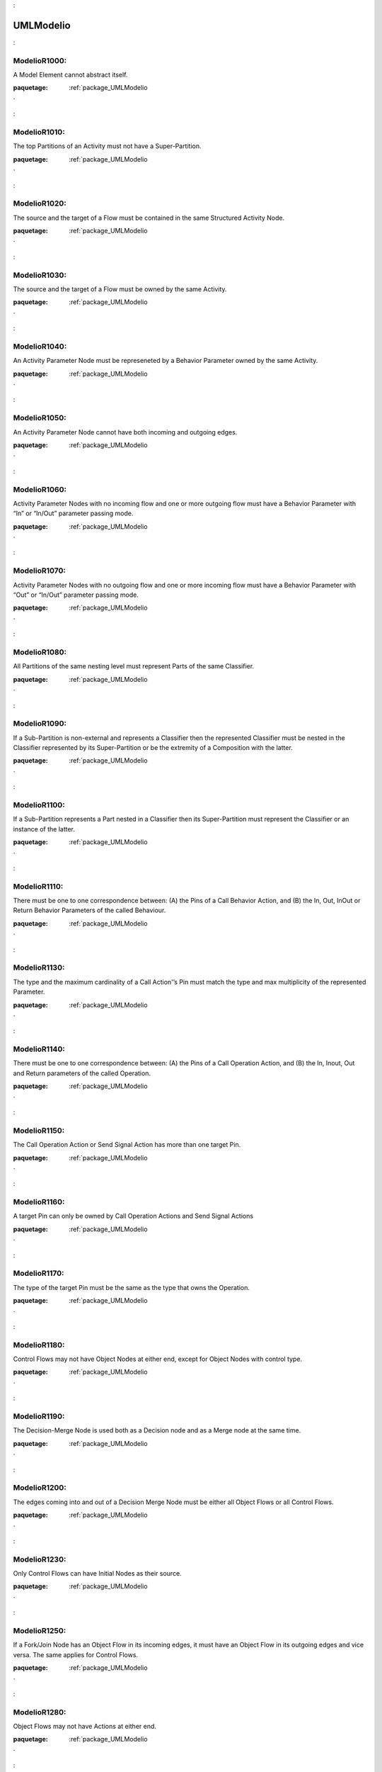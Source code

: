 

.. _package_UMLModelio:

UMLModelio
================================================================================

.. _rule_ModelioR1000::

ModelioR1000:
--------------------------------------------------------------------------------

A Model Element cannot abstract itself.

:paquetage: :ref:`package_UMLModelio`  

.. _rule_ModelioR1010::

ModelioR1010:
--------------------------------------------------------------------------------

The top Partitions of an Activity must not have a Super-Partition.

:paquetage: :ref:`package_UMLModelio`  

.. _rule_ModelioR1020::

ModelioR1020:
--------------------------------------------------------------------------------

The source and the target of a Flow must be contained in the same Structured Activity Node.

:paquetage: :ref:`package_UMLModelio`  

.. _rule_ModelioR1030::

ModelioR1030:
--------------------------------------------------------------------------------

The source and the target of a Flow must be owned by the same Activity.

:paquetage: :ref:`package_UMLModelio`  

.. _rule_ModelioR1040::

ModelioR1040:
--------------------------------------------------------------------------------

An Activity Parameter Node must be represeneted by a Behavior Parameter owned by the same Activity.

:paquetage: :ref:`package_UMLModelio`  

.. _rule_ModelioR1050::

ModelioR1050:
--------------------------------------------------------------------------------

An Activity Parameter Node cannot have both incoming and outgoing edges.

:paquetage: :ref:`package_UMLModelio`  

.. _rule_ModelioR1060::

ModelioR1060:
--------------------------------------------------------------------------------

Activity Parameter Nodes with no incoming flow and one or more outgoing flow must have a Behavior Parameter with “In” or “In/Out” parameter passing mode.

:paquetage: :ref:`package_UMLModelio`  

.. _rule_ModelioR1070::

ModelioR1070:
--------------------------------------------------------------------------------

Activity Parameter Nodes with no outgoing flow and one or more incoming flow must have a Behavior Parameter with “Out” or “In/Out” parameter passing mode.

:paquetage: :ref:`package_UMLModelio`  

.. _rule_ModelioR1080::

ModelioR1080:
--------------------------------------------------------------------------------

All Partitions of the same nesting level must represent Parts of the same Classifier.

:paquetage: :ref:`package_UMLModelio`  

.. _rule_ModelioR1090::

ModelioR1090:
--------------------------------------------------------------------------------

If a Sub-Partition is non-external and represents a Classifier then the represented Classifier must be nested in the Classifier represented by its Super-Partition or be the extremity of a Composition with the latter.

:paquetage: :ref:`package_UMLModelio`  

.. _rule_ModelioR1100::

ModelioR1100:
--------------------------------------------------------------------------------

If a Sub-Partition represents a Part nested in a Classifier then its Super-Partition must represent the Classifier or an instance of the latter.

:paquetage: :ref:`package_UMLModelio`  

.. _rule_ModelioR1110::

ModelioR1110:
--------------------------------------------------------------------------------

There must be one to one correspondence between: (A) the Pins of a Call Behavior Action, and (B) the In, Out, InOut or Return Behavior Parameters of the called Behaviour.

:paquetage: :ref:`package_UMLModelio`  

.. _rule_ModelioR1130::

ModelioR1130:
--------------------------------------------------------------------------------

The type and the maximum cardinality of a Call Action'’s Pin must match the type and max multiplicity of the represented Parameter.

:paquetage: :ref:`package_UMLModelio`  

.. _rule_ModelioR1140::

ModelioR1140:
--------------------------------------------------------------------------------

There must be one to one correspondence between: (A) the Pins of a Call Operation Action, and (B) the In, Inout, Out and Return parameters of the called Operation.

:paquetage: :ref:`package_UMLModelio`  

.. _rule_ModelioR1150::

ModelioR1150:
--------------------------------------------------------------------------------

The Call Operation Action or Send Signal Action has more than one target Pin.

:paquetage: :ref:`package_UMLModelio`  

.. _rule_ModelioR1160::

ModelioR1160:
--------------------------------------------------------------------------------

A target Pin can only be owned by Call Operation Actions and Send Signal Actions

:paquetage: :ref:`package_UMLModelio`  

.. _rule_ModelioR1170::

ModelioR1170:
--------------------------------------------------------------------------------

The type of the target Pin must be the same as the type that owns the Operation.

:paquetage: :ref:`package_UMLModelio`  

.. _rule_ModelioR1180::

ModelioR1180:
--------------------------------------------------------------------------------

Control Flows may not have Object Nodes at either end, except for Object Nodes with control type.

:paquetage: :ref:`package_UMLModelio`  

.. _rule_ModelioR1190::

ModelioR1190:
--------------------------------------------------------------------------------

The Decision-Merge Node is used both as a Decision node and as a Merge node at the same time.

:paquetage: :ref:`package_UMLModelio`  

.. _rule_ModelioR1200::

ModelioR1200:
--------------------------------------------------------------------------------

The edges coming into and out of a Decision Merge Node must be either all Object Flows or all Control Flows.

:paquetage: :ref:`package_UMLModelio`  

.. _rule_ModelioR1230::

ModelioR1230:
--------------------------------------------------------------------------------

Only Control Flows can have Initial Nodes as their source.

:paquetage: :ref:`package_UMLModelio`  

.. _rule_ModelioR1250::

ModelioR1250:
--------------------------------------------------------------------------------

If a Fork/Join Node has an Object Flow in its incoming edges, it must have an Object Flow in its outgoing edges and vice versa. The same applies for Control Flows.

:paquetage: :ref:`package_UMLModelio`  

.. _rule_ModelioR1280::

ModelioR1280:
--------------------------------------------------------------------------------

Object Flows may not have Actions at either end.

:paquetage: :ref:`package_UMLModelio`  

.. _rule_ModelioR1290::

ModelioR1290:
--------------------------------------------------------------------------------

Object Nodes connected by an Object Flow, with optionally intervening control nodes, must have compatible types. In particular, the downstream Object Node type must be the same or a super type of the upstream Object Node type.

:paquetage: :ref:`package_UMLModelio`  

.. _rule_ModelioR1300::

ModelioR1300:
--------------------------------------------------------------------------------

Object Nodes connected by an Object Flow, with optionally intervening control nodes, must have the same upper bounds.

:paquetage: :ref:`package_UMLModelio`  

.. _rule_ModelioR1310::

ModelioR1310:
--------------------------------------------------------------------------------

An edge with constant weight may not target an Object Node, or lead to an Object Node downstream with no intervening actions and with an upper bound less than the weight.

:paquetage: :ref:`package_UMLModelio`  

.. _rule_ModelioR1320::

ModelioR1320:
--------------------------------------------------------------------------------

An Object Flow must not be simultaneusly multi-cast and multi-receive.

:paquetage: :ref:`package_UMLModelio`  

.. _rule_ModelioR1350::

ModelioR1350:
--------------------------------------------------------------------------------

If an Object Node has a ‘'Selection behavior’‘, then the ’‘Ordering’‘ of the Object Node is ordered and vice versa.

:paquetage: :ref:`package_UMLModelio`  

.. _rule_ModelioR1360::

ModelioR1360:
--------------------------------------------------------------------------------

Input Pins may have outgoing edges only when both the following conditions are met: (1) they are on Actions that are Structured Nodes, and (2) these edges must target a Node contained by the Structured Node.

:paquetage: :ref:`package_UMLModelio`  

.. _rule_ModelioR1370::

ModelioR1370:
--------------------------------------------------------------------------------

Output Pins may have incoming edges only when both the following conditions are met: (1) they are on Actions that are Structured Nodes, and (2) these edges must come from a node contained by the Structured Node.

:paquetage: :ref:`package_UMLModelio`  

.. _rule_ModelioR1380::

ModelioR1380:
--------------------------------------------------------------------------------

There must be one to one correspondence between: (A) the Pins of a Send Signal Action, and (B) the attributes of the sent Signal.

:paquetage: :ref:`package_UMLModelio`  

.. _rule_ModelioR1390::

ModelioR1390:
--------------------------------------------------------------------------------

The max cardinality of an argument Pin must be the same as for the represented Attribute.

:paquetage: :ref:`package_UMLModelio`  

.. _rule_ModelioR1400::

ModelioR1400:
--------------------------------------------------------------------------------

An Activity Parameter Node can only belong to an Activity.

:paquetage: :ref:`package_UMLModelio`  

.. _rule_ModelioR1410::

ModelioR1410:
--------------------------------------------------------------------------------

Only one Association End of an Association can be aggregate or composite.

:paquetage: :ref:`package_UMLModelio`  

.. _rule_ModelioR1420::

ModelioR1420:
--------------------------------------------------------------------------------

Actors and UseCases can only have binary Associations.

:paquetage: :ref:`package_UMLModelio`  

.. _rule_ModelioR1430::

ModelioR1430:
--------------------------------------------------------------------------------

Multiplicities of an AssociationEnd must be consistent: MultiplicityMin cannot be ‘*’ and MultiplicityMin must be inferior to MultiplicityMax.

:paquetage: :ref:`package_UMLModelio`  

.. _rule_ModelioR1440::

ModelioR1440:
--------------------------------------------------------------------------------

AssociationEnds cannot be composite on n-ary Associations.

:paquetage: :ref:`package_UMLModelio`  

.. _rule_ModelioR1450::

ModelioR1450:
--------------------------------------------------------------------------------

If an association is a composition, then the opposite maximum multiplicity must be 1.

:paquetage: :ref:`package_UMLModelio`  

.. _rule_ModelioR1460::

ModelioR1460:
--------------------------------------------------------------------------------

A public association oriented from a public Classifier cannot be linked to a private or protected Classifier.

:paquetage: :ref:`package_UMLModelio`  

.. _rule_ModelioR1470::

ModelioR1470:
--------------------------------------------------------------------------------

The name of an AssociationEnd’s qualifiers must be unique.

:paquetage: :ref:`package_UMLModelio`  

.. _rule_ModelioR1480::

ModelioR1480:
--------------------------------------------------------------------------------

An Attribute must be typed by a primitive type.

:paquetage: :ref:`package_UMLModelio`  

.. _rule_ModelioR1490::

ModelioR1490:
--------------------------------------------------------------------------------

In an instance, the type of an instantiated attribute must be in the instantiated class or in its parent classes.

:paquetage: :ref:`package_UMLModelio`  

.. _rule_ModelioR1500::

ModelioR1500:
--------------------------------------------------------------------------------

In an instance, the name of an instantiated attribute must be the same as the corresponding attribute.

:paquetage: :ref:`package_UMLModelio`  

.. _rule_ModelioR1520::

ModelioR1520:
--------------------------------------------------------------------------------

The name of a BindableInstance must be unique in it Classifier.

:paquetage: :ref:`package_UMLModelio`  

.. _rule_ModelioR1530::

ModelioR1530:
--------------------------------------------------------------------------------

An association or a port should have a name.

:paquetage: :ref:`package_UMLModelio`  

.. _rule_ModelioR1540::

ModelioR1540:
--------------------------------------------------------------------------------

A BindableInstance’s RepresentedFeature must not refer itself, directly or indirectly.

:paquetage: :ref:`package_UMLModelio`  

.. _rule_ModelioR1550::

ModelioR1550:
--------------------------------------------------------------------------------

If a BinbdableInstance has a type and has a represented feature, the type of the instance must be compatible with the type of this feature.

:paquetage: :ref:`package_UMLModelio`  

.. _rule_ModelioR1560::

ModelioR1560:
--------------------------------------------------------------------------------

Sub classes of an active class must be active.

:paquetage: :ref:`package_UMLModelio`  

.. _rule_ModelioR1570::

ModelioR1570:
--------------------------------------------------------------------------------

A class cannot represent more than one ClassAssociation.

:paquetage: :ref:`package_UMLModelio`  

.. _rule_ModelioR1580::

ModelioR1580:
--------------------------------------------------------------------------------

Attributes, Associations and Operations cannot simultaneously be abstract and class.

:paquetage: :ref:`package_UMLModelio`  

.. _rule_ModelioR1590::

ModelioR1590:
--------------------------------------------------------------------------------

Primitive GeneralClass cannot have associations.

:paquetage: :ref:`package_UMLModelio`  

.. _rule_ModelioR1600::

ModelioR1600:
--------------------------------------------------------------------------------

A primitive class cannot have collaborations.

:paquetage: :ref:`package_UMLModelio`  

.. _rule_ModelioR1610::

ModelioR1610:
--------------------------------------------------------------------------------

A primitive class cannot have state machines.

:paquetage: :ref:`package_UMLModelio`  

.. _rule_ModelioR1620::

ModelioR1620:
--------------------------------------------------------------------------------

A non-abstract Classifier cannot have abstract methods.

:paquetage: :ref:`package_UMLModelio`  

.. _rule_ModelioR1640::

ModelioR1640:
--------------------------------------------------------------------------------

A maximum of one ElementImport must exist between a NameSpace and another NameSpace or between an Operation and a NameSpace.

:paquetage: :ref:`package_UMLModelio`  

.. _rule_ModelioR1650::

ModelioR1650:
--------------------------------------------------------------------------------

An Enumeration cannot be abstract.

:paquetage: :ref:`package_UMLModelio`  

.. _rule_ModelioR1660::

ModelioR1660:
--------------------------------------------------------------------------------

An enumeration is always prilmitive.

:paquetage: :ref:`package_UMLModelio`  

.. _rule_ModelioR1670::

ModelioR1670:
--------------------------------------------------------------------------------

EnumlerationLitteral defined in an Enumeration must have an unique name.

:paquetage: :ref:`package_UMLModelio`  

.. _rule_ModelioR1680::

ModelioR1680:
--------------------------------------------------------------------------------

For a Call-type Event, the ‘Called operation’ field must be defined, whereas the ‘Instanciated signal’ must be empty.

:paquetage: :ref:`package_UMLModelio`  

.. _rule_ModelioR1690::

ModelioR1690:
--------------------------------------------------------------------------------

The ‘Expression’ field for a Change-type Event must be defined, whereas the ‘Called operation’ and ‘Instanciated signal’ fields must be empty.

:paquetage: :ref:`package_UMLModelio`  

.. _rule_ModelioR1700::

ModelioR1700:
--------------------------------------------------------------------------------

The ‘Instantiated signal’ field for a signal-type Event must be defined, whereas the ‘Called operation’ and ‘Expression’ fields must be empty.

:paquetage: :ref:`package_UMLModelio`  

.. _rule_ModelioR1710::

ModelioR1710:
--------------------------------------------------------------------------------

The ‘Expression’ field for a Time-type Event must be defined, whereas the ‘Called operation’ and ‘Instanciated signal’ fields must be empty.

:paquetage: :ref:`package_UMLModelio`  

.. _rule_ModelioR1720::

ModelioR1720:
--------------------------------------------------------------------------------

An abstract NameSpace should only inherit from an abstract NameSpace.

:paquetage: :ref:`package_UMLModelio`  

.. _rule_ModelioR1730::

ModelioR1730:
--------------------------------------------------------------------------------

A generalisation must be created between two model elements of the same type, except in the case of a signal, which can specialize a Signal or a Class.

:paquetage: :ref:`package_UMLModelio`  

.. _rule_ModelioR1740::

ModelioR1740:
--------------------------------------------------------------------------------

An InformationFlow should convey information.

:paquetage: :ref:`package_UMLModelio`  

.. _rule_ModelioR1750::

ModelioR1750:
--------------------------------------------------------------------------------

Repetition of names is forbidden for all AtrributeLinks.

:paquetage: :ref:`package_UMLModelio`  

.. _rule_ModelioR1760::

ModelioR1760:
--------------------------------------------------------------------------------

There cannot be inconsistency in the multiplicities of an Instance

:paquetage: :ref:`package_UMLModelio`  

.. _rule_ModelioR1780::

ModelioR1780:
--------------------------------------------------------------------------------

The name of an Instance must be unique in its NameSpace.

:paquetage: :ref:`package_UMLModelio`  

.. _rule_ModelioR1790::

ModelioR1790:
--------------------------------------------------------------------------------

An instance must have a name, or the instantiation association must be defined.

:paquetage: :ref:`package_UMLModelio`  

.. _rule_ModelioR1800::

ModelioR1800:
--------------------------------------------------------------------------------

If an Operator is of type opt, loop, break or neg, there cannot be more than one Operand.

:paquetage: :ref:`package_UMLModelio`  

.. _rule_ModelioR1810::

ModelioR1810:
--------------------------------------------------------------------------------

An actual Gate on an InteractionUse must reference a formal Gate contained by the referenced Interaction.

:paquetage: :ref:`package_UMLModelio`  

.. _rule_ModelioR1820::

ModelioR1820:
--------------------------------------------------------------------------------

A gate cannot cover a lifeline.

:paquetage: :ref:`package_UMLModelio`  

.. _rule_ModelioR1830::

ModelioR1830:
--------------------------------------------------------------------------------

A PartDecomposition cannot receive ‘create’ or ‘destroy’ messages.

:paquetage: :ref:`package_UMLModelio`  

.. _rule_ModelioR1860::

ModelioR1860:
--------------------------------------------------------------------------------

In an interface, the visibility of all Features must be public.

:paquetage: :ref:`package_UMLModelio`  

.. _rule_ModelioR1870::

ModelioR1870:
--------------------------------------------------------------------------------

An interface cannot be implemented twice by the same class or the same component.

:paquetage: :ref:`package_UMLModelio`  

.. _rule_ModelioR1910::

ModelioR1910:
--------------------------------------------------------------------------------

A Link that instantiates an association must be coherent with this association.

:paquetage: :ref:`package_UMLModelio`  

.. _rule_ModelioR1950::

ModelioR1950:
--------------------------------------------------------------------------------

Messages of type ‘reply’ cannot invoke an Operation.

:paquetage: :ref:`package_UMLModelio`  

.. _rule_ModelioR1960::

ModelioR1960:
--------------------------------------------------------------------------------

A message must have the same name as the invoked Operation.

:paquetage: :ref:`package_UMLModelio`  

.. _rule_ModelioR1970::

ModelioR1970:
--------------------------------------------------------------------------------

A TemplateParameterSubstitution must reference a TemplateParameter.

:paquetage: :ref:`package_UMLModelio`  

.. _rule_ModelioR1980::

ModelioR1980:
--------------------------------------------------------------------------------

The names of a Classifier’s Attributes and AssociationEnds must be unique.

:paquetage: :ref:`package_UMLModelio`  

.. _rule_ModelioR1990::

ModelioR1990:
--------------------------------------------------------------------------------

The name of a Classifier’s inherited Attributes and Roles must be unique.

:paquetage: :ref:`package_UMLModelio`  

.. _rule_ModelioR2010::

ModelioR2010:
--------------------------------------------------------------------------------

In a Dictionary, the name of each element must be unique.

:paquetage: :ref:`package_UMLModelio`  

.. _rule_ModelioR2030::

ModelioR2030:
--------------------------------------------------------------------------------

In a PropertyContainer, the name of each EnumerationPropertyType must be unique.

:paquetage: :ref:`package_UMLModelio`  

.. _rule_ModelioR2050::

ModelioR2050:
--------------------------------------------------------------------------------

Some elements must have a name.

:paquetage: :ref:`package_UMLModelio`  

.. _rule_ModelioR2060::

ModelioR2060:
--------------------------------------------------------------------------------

The name of a NameSpace must be unique in its NameSpace.

:paquetage: :ref:`package_UMLModelio`  

.. _rule_ModelioR2080::

ModelioR2080:
--------------------------------------------------------------------------------

In a PropertySet, the name of each Property must be unique.

:paquetage: :ref:`package_UMLModelio`  

.. _rule_ModelioR2100::

ModelioR2100:
--------------------------------------------------------------------------------

In a EnumerationPropertyType, the name of each PropertyEnumerationLiteral must be unique.

:paquetage: :ref:`package_UMLModelio`  

.. _rule_ModelioR2120::

ModelioR2120:
--------------------------------------------------------------------------------

In a PropertyContainer, the name of each PropertySet must be unique.

:paquetage: :ref:`package_UMLModelio`  

.. _rule_ModelioR2140::

ModelioR2140:
--------------------------------------------------------------------------------

In a PropertyContainer, the name of each PropertyType must be unique.

:paquetage: :ref:`package_UMLModelio`  

.. _rule_ModelioR2160::

ModelioR2160:
--------------------------------------------------------------------------------

In an Analyst Container, the name of each element must be unique.

:paquetage: :ref:`package_UMLModelio`  

.. _rule_ModelioR2170::

ModelioR2170:
--------------------------------------------------------------------------------

The name of a Behavior must be unique in its NameSpace.

:paquetage: :ref:`package_UMLModelio`  

.. _rule_ModelioR2180::

ModelioR2180:
--------------------------------------------------------------------------------

No cycles can exist in a NameSpace inheritance graph.

:paquetage: :ref:`package_UMLModelio`  

.. _rule_ModelioR2190::

ModelioR2190:
--------------------------------------------------------------------------------

A maximum of one generalization may exist between two namespaces.

:paquetage: :ref:`package_UMLModelio`  

.. _rule_ModelioR2200::

ModelioR2200:
--------------------------------------------------------------------------------

A NameSpace cannot both derive and import another NameSpace.

:paquetage: :ref:`package_UMLModelio`  

.. _rule_ModelioR2210::

ModelioR2210:
--------------------------------------------------------------------------------

A leaf NameSpace cannot be derived.

:paquetage: :ref:`package_UMLModelio`  

.. _rule_ModelioR2220::

ModelioR2220:
--------------------------------------------------------------------------------

A leaf NameSpace cannot be abstract.

:paquetage: :ref:`package_UMLModelio`  

.. _rule_ModelioR2230::

ModelioR2230:
--------------------------------------------------------------------------------

A root NameSpace cannot inherit from any other NameSpace.

:paquetage: :ref:`package_UMLModelio`  

.. _rule_ModelioR2240::

ModelioR2240:
--------------------------------------------------------------------------------

There can be no inter-package/inter-component dependency cycle.

:paquetage: :ref:`package_UMLModelio`  

.. _rule_ModelioR2250::

ModelioR2250:
--------------------------------------------------------------------------------

All operations in a Classifier must have a different signature from inherited public and protected operations. Except for constructor, destructor and redefined operations.

:paquetage: :ref:`package_UMLModelio`  

.. _rule_ModelioR2260::

ModelioR2260:
--------------------------------------------------------------------------------

Each Operation in a Classifer must have a different signature.

:paquetage: :ref:`package_UMLModelio`  

.. _rule_ModelioR2270::

ModelioR2270:
--------------------------------------------------------------------------------

All an Operation’s Collaborations must have a different name.

:paquetage: :ref:`package_UMLModelio`  

.. _rule_ModelioR2330::

ModelioR2330:
--------------------------------------------------------------------------------

All an Operation’s Parameters must have a different name.

:paquetage: :ref:`package_UMLModelio`  

.. _rule_ModelioR2340::

ModelioR2340:
--------------------------------------------------------------------------------

A redefined Operation must belong to a parent or an implemented Interface of the owner of the Operation.

:paquetage: :ref:`package_UMLModelio`  

.. _rule_ModelioR2350::

ModelioR2350:
--------------------------------------------------------------------------------

A private Operation cannot be redefined.

:paquetage: :ref:`package_UMLModelio`  

.. _rule_ModelioR2360::

ModelioR2360:
--------------------------------------------------------------------------------

The visibility of an Operation cannot be greater than that of the Operations it redefines.

:paquetage: :ref:`package_UMLModelio`  

.. _rule_ModelioR2370::

ModelioR2370:
--------------------------------------------------------------------------------

A class (static) Operation cannot be redefined.

:paquetage: :ref:`package_UMLModelio`  

.. _rule_ModelioR2380::

ModelioR2380:
--------------------------------------------------------------------------------

An abstract Operation must not redefine a concrete Operation.

:paquetage: :ref:`package_UMLModelio`  

.. _rule_ModelioR2390::

ModelioR2390:
--------------------------------------------------------------------------------

A constructor cannot have return parameters.

:paquetage: :ref:`package_UMLModelio`  

.. _rule_ModelioR2400::

ModelioR2400:
--------------------------------------------------------------------------------

A destructor cannot have any kind of parameters.

:paquetage: :ref:`package_UMLModelio`  

.. _rule_ModelioR2410::

ModelioR2410:
--------------------------------------------------------------------------------

An operation cannot own both ‘create’ and ‘destroy’ stereotypes.

:paquetage: :ref:`package_UMLModelio`  

.. _rule_ModelioR2420::

ModelioR2420:
--------------------------------------------------------------------------------

An Operation must have the same signature as the Operation it redefines.

:paquetage: :ref:`package_UMLModelio`  

.. _rule_ModelioR2430::

ModelioR2430:
--------------------------------------------------------------------------------

All an Operation’s StateMachines must have a different name.

:paquetage: :ref:`package_UMLModelio`  

.. _rule_ModelioR2440::

ModelioR2440:
--------------------------------------------------------------------------------

An Operation cannot belong to an Enumeration.

:paquetage: :ref:`package_UMLModelio`  

.. _rule_ModelioR2450::

ModelioR2450:
--------------------------------------------------------------------------------

A package cannot have inheritance links.

:paquetage: :ref:`package_UMLModelio`  

.. _rule_ModelioR2470::

ModelioR2470:
--------------------------------------------------------------------------------

A maximum of one PackageImport link may exist between a NameSpace and a Package.

:paquetage: :ref:`package_UMLModelio`  

.. _rule_ModelioR2500::

ModelioR2500:
--------------------------------------------------------------------------------

An ‘out’ Parameter cannot have a default value.

:paquetage: :ref:`package_UMLModelio`  

.. _rule_ModelioR2510::

ModelioR2510:
--------------------------------------------------------------------------------

There cannot be any direct link between two Class Ports.

:paquetage: :ref:`package_UMLModelio`  

.. _rule_ModelioR2520::

ModelioR2520:
--------------------------------------------------------------------------------

If a Port runs a delegation towards an internal part, it must provide at least one interface.

:paquetage: :ref:`package_UMLModelio`  

.. _rule_ModelioR2530::

ModelioR2530:
--------------------------------------------------------------------------------

If a Port receives a delegation from an internal part, it must provide at least one interface.

:paquetage: :ref:`package_UMLModelio`  

.. _rule_ModelioR2540::

ModelioR2540:
--------------------------------------------------------------------------------

The interfaces provided by a port must be implemented by the Class that types the Port.

:paquetage: :ref:`package_UMLModelio`  

.. _rule_ModelioR2550::

ModelioR2550:
--------------------------------------------------------------------------------

If a Port is a behavior port, its provided interfaces must be implemented by the Class it belongs to.

:paquetage: :ref:`package_UMLModelio`  

.. _rule_ModelioR2560::

ModelioR2560:
--------------------------------------------------------------------------------

A behavior Port must provide at least one interface.

:paquetage: :ref:`package_UMLModelio`  

.. _rule_ModelioR2570::

ModelioR2570:
--------------------------------------------------------------------------------

If a Port is a behavior port, the type of the port must be either the Class it belongs to or undefined.

:paquetage: :ref:`package_UMLModelio`  

.. _rule_ModelioR2580::

ModelioR2580:
--------------------------------------------------------------------------------

A region cannot contain more than one deep history state.

:paquetage: :ref:`package_UMLModelio`  

.. _rule_ModelioR2590::

ModelioR2590:
--------------------------------------------------------------------------------

A region cannot contains more than one initial state.

:paquetage: :ref:`package_UMLModelio`  

.. _rule_ModelioR2600::

ModelioR2600:
--------------------------------------------------------------------------------

A state machine or a state cannot have two states with the same name.

:paquetage: :ref:`package_UMLModelio`  

.. _rule_ModelioR2610::

ModelioR2610:
--------------------------------------------------------------------------------

Only submachine states can have connection point references.

:paquetage: :ref:`package_UMLModelio`  

.. _rule_ModelioR2620::

ModelioR2620:
--------------------------------------------------------------------------------

Submachine states should not have entry or exit pseudo states defined.

:paquetage: :ref:`package_UMLModelio`  

.. _rule_ModelioR2630::

ModelioR2630:
--------------------------------------------------------------------------------

A region cannot contain more than one shallow history state.

:paquetage: :ref:`package_UMLModelio`  

.. _rule_ModelioR2640::

ModelioR2640:
--------------------------------------------------------------------------------

The context of a state machine cannot be an interface.

:paquetage: :ref:`package_UMLModelio`  

.. _rule_ModelioR2650::

ModelioR2650:
--------------------------------------------------------------------------------

The context of a protocol state machine must be a Classifier.

:paquetage: :ref:`package_UMLModelio`  

.. _rule_ModelioR2660::

ModelioR2660:
--------------------------------------------------------------------------------

A state in a protocol state machine cannot have entry, exit, or do activity actions.

:paquetage: :ref:`package_UMLModelio`  

.. _rule_ModelioR2670::

ModelioR2670:
--------------------------------------------------------------------------------

A protocol state machine cannot have history vertexes.

:paquetage: :ref:`package_UMLModelio`  

.. _rule_ModelioR2680::

ModelioR2680:
--------------------------------------------------------------------------------

The number of parameter of a TaggedValue must be the same as the number of parameter defined in the TaggedValue declaration.

:paquetage: :ref:`package_UMLModelio`  

.. _rule_ModelioR2690::

ModelioR2690:
--------------------------------------------------------------------------------

An element cannot have a TemplateBinding towards itself.

:paquetage: :ref:`package_UMLModelio`  

.. _rule_ModelioR2700::

ModelioR2700:
--------------------------------------------------------------------------------

A TemplateBinding can only substitute each TemplateParameter of the instantiated element once.

:paquetage: :ref:`package_UMLModelio`  

.. _rule_ModelioR2720::

ModelioR2720:
--------------------------------------------------------------------------------

A TemplateBinding must be created between two elements of the same type or between a Class and a DataType.

:paquetage: :ref:`package_UMLModelio`  

.. _rule_ModelioR2730::

ModelioR2730:
--------------------------------------------------------------------------------

A TemplateBinding must substitute all the TemplateParameters of the instanciated template element, and the TemplateParameterSubstitution must be defines in the same order as the TemplateParameters.

:paquetage: :ref:`package_UMLModelio`  

.. _rule_ModelioR2740::

ModelioR2740:
--------------------------------------------------------------------------------

In a TemplateBinding, the TemplateParameterSubstitution must belong to the instantiated template element.

:paquetage: :ref:`package_UMLModelio`  

.. _rule_ModelioR2750::

ModelioR2750:
--------------------------------------------------------------------------------

A transition from a fork or join pseudo state should not have guards or triggers.

:paquetage: :ref:`package_UMLModelio`  

.. _rule_ModelioR2760::

ModelioR2760:
--------------------------------------------------------------------------------

A fork segment must always target a state.

:paquetage: :ref:`package_UMLModelio`  

.. _rule_ModelioR2770::

ModelioR2770:
--------------------------------------------------------------------------------

A join segment must always originate from a state.

:paquetage: :ref:`package_UMLModelio`  

.. _rule_ModelioR2780::

ModelioR2780:
--------------------------------------------------------------------------------

Transitions outgoing pseudostates may not have a trigger (except for those coming out of the initial pseudostate).

:paquetage: :ref:`package_UMLModelio`  

.. _rule_ModelioR2790::

ModelioR2790:
--------------------------------------------------------------------------------

A transition from one region to another in the same immediate enclosing composite state is not allowed.

:paquetage: :ref:`package_UMLModelio`  

.. _rule_ModelioR2800::

ModelioR2800:
--------------------------------------------------------------------------------

An initial vertex can have at most one outgoing transition.

:paquetage: :ref:`package_UMLModelio`  

.. _rule_ModelioR2810::

ModelioR2810:
--------------------------------------------------------------------------------

History vertices can have at most one outgoing transition.

:paquetage: :ref:`package_UMLModelio`  

.. _rule_ModelioR2820::

ModelioR2820:
--------------------------------------------------------------------------------

The target of a transition cannot be an initial vertex.

:paquetage: :ref:`package_UMLModelio`  

.. _rule_ModelioR2830::

ModelioR2830:
--------------------------------------------------------------------------------

The source of a transition cannot be a final vertex.

:paquetage: :ref:`package_UMLModelio`  

.. _rule_ModelioR2840::

ModelioR2840:
--------------------------------------------------------------------------------

A transition should have only one of Processed, Effects, or BehaviorEffet defined.

:paquetage: :ref:`package_UMLModelio`  

.. _rule_ModelioR2850::

ModelioR2850:
--------------------------------------------------------------------------------

An element cannot have a usage dependency towards itself.

:paquetage: :ref:`package_UMLModelio`  

.. _rule_ModelioR2860::

ModelioR2860:
--------------------------------------------------------------------------------

A maximum of one dependency may exist between two use cases.

:paquetage: :ref:`package_UMLModelio`  

.. _rule_ModelioR2870::

ModelioR2870:
--------------------------------------------------------------------------------

There must be no cycle in use cases << extend >> dependency graph.

:paquetage: :ref:`package_UMLModelio`  

.. _rule_ModelioR2880::

ModelioR2880:
--------------------------------------------------------------------------------

There must be no cycle in use cases << include >> dependency graph.

:paquetage: :ref:`package_UMLModelio`  

.. _rule_ModelioR2890::

ModelioR2890:
--------------------------------------------------------------------------------

A communication link cannot have the same actor or use case as its source and target.

:paquetage: :ref:`package_UMLModelio`  

.. _rule_ModelioR2900::

ModelioR2900:
--------------------------------------------------------------------------------

An << extend >> use case dependency must reference at least one extension point.

:paquetage: :ref:`package_UMLModelio`  

.. _rule_ModelioR2910::

ModelioR2910:
--------------------------------------------------------------------------------

An << extend >> use case dependency can only reference the target’s extension points.

:paquetage: :ref:`package_UMLModelio`  

.. _rule_ModelioR2920::

ModelioR2920:
--------------------------------------------------------------------------------

Extension points can only be referenced by an << extend >> use case dependency.

:paquetage: :ref:`package_UMLModelio`  

.. _rule_ModelioR2930::

ModelioR2930:
--------------------------------------------------------------------------------

Message and CommunicationMessage cannot have both Signal and Operation properties defined.

:paquetage: :ref:`package_UMLModelio`  

.. _rule_ModelioR2940::

ModelioR2940:
--------------------------------------------------------------------------------

All transitions incoming a join vertex must originate in different regions of an orthogonal state.

:paquetage: :ref:`package_UMLModelio`  

.. _rule_ModelioR2950::

ModelioR2950:
--------------------------------------------------------------------------------

All transitions outgoing a fork vertex must target states in different regions of an orthogonal state.

:paquetage: :ref:`package_UMLModelio`  

.. _rule_ModelioR2960::

ModelioR2960:
--------------------------------------------------------------------------------

Synonym, antonym, homonym, context, and kind-of dependencies can only link two terms.

:paquetage: :ref:`package_UMLModelio`  

.. _rule_ModelioR2970::

ModelioR2970:
--------------------------------------------------------------------------------

An Assigned dependency must be from an Actor, an Interface, a Package, or a Process, toward a Goal.

:paquetage: :ref:`package_UMLModelio`  

.. _rule_ModelioR2980::

ModelioR2980:
--------------------------------------------------------------------------------

A Measure dependency must be from a ModelElement toward a Goal.

:paquetage: :ref:`package_UMLModelio`  

.. _rule_ModelioR2990::

ModelioR2990:
--------------------------------------------------------------------------------

A Guarantee dependency must be from a Requirement toward a Goal.

:paquetage: :ref:`package_UMLModelio`  

.. _rule_ModelioR3000::

ModelioR3000:
--------------------------------------------------------------------------------

Positive influence and Negative influence dependencies must be between two Goals.

:paquetage: :ref:`package_UMLModelio`  

.. _rule_ModelioR3010::

ModelioR3010:
--------------------------------------------------------------------------------

A refers dependency must be between a Business Rule and a Term.

:paquetage: :ref:`package_UMLModelio`  

.. _rule_ModelioR3020::

ModelioR3020:
--------------------------------------------------------------------------------

A related dependency must be must be between two Business Rules or two Terms.

:paquetage: :ref:`package_UMLModelio`  

.. _rule_ModelioR3030::

ModelioR3030:
--------------------------------------------------------------------------------

A refine dependency must be between either: 1) from a Model Element or a Requirement towards a Requirement 2) from a Business Rule, an Activity or an Operation towards a Business Rule.

:paquetage: :ref:`package_UMLModelio`  

.. _rule_ModelioR3040::

ModelioR3040:
--------------------------------------------------------------------------------

An implement dependency must be from a Process or a Class towards a Business Rule.

:paquetage: :ref:`package_UMLModelio`  

.. _rule_ModelioR3050::

ModelioR3050:
--------------------------------------------------------------------------------

A part dependency must be between two Requirements or between two Goals.

:paquetage: :ref:`package_UMLModelio`  

.. _rule_ModelioR3060::

ModelioR3060:
--------------------------------------------------------------------------------

A satisfy or verify dependency must be from a ModelElement towards a Requirement.

:paquetage: :ref:`package_UMLModelio`  

.. _rule_ModelioR3070::

ModelioR3070:
--------------------------------------------------------------------------------

A derive dependency must be from a UseCase or a Requirement towards a Requirement.

:paquetage: :ref:`package_UMLModelio`  

.. _rule_ModelioR3080::

ModelioR3080:
--------------------------------------------------------------------------------

All FlowNodes should be part of a sequence starting with a StartEvent and finishing with an EndEvent.

:paquetage: :ref:`package_UMLModelio`  

.. _rule_ModelioR3090::

ModelioR3090:
--------------------------------------------------------------------------------

A SequenceFlow cannot have its source or target in different Pools.

:paquetage: :ref:`package_UMLModelio`  

.. _rule_ModelioR3100::

ModelioR3100:
--------------------------------------------------------------------------------

A SequcneFlow in a SubProcess must have its origin and target in the same SubProcess.

:paquetage: :ref:`package_UMLModelio`  

.. _rule_ModelioR3110::

ModelioR3110:
--------------------------------------------------------------------------------

A SequenceFlow cannot target a StartEvent nor have an EndEvent as its source.

:paquetage: :ref:`package_UMLModelio`  

.. _rule_ModelioR3130::

ModelioR3130:
--------------------------------------------------------------------------------

A MessageFlow cannot target a StartEvent or an IntermediateThrowEvent, nor have an EndEvent or an IntermediateCatchEvent as its source.

:paquetage: :ref:`package_UMLModelio`  

.. _rule_ModelioR3140::

ModelioR3140:
--------------------------------------------------------------------------------

All outgoing SequenceFlow from an EventBasedGateway or a ParallelGateway must have its guard properties empty.

:paquetage: :ref:`package_UMLModelio`  

.. _rule_ModelioR3150::

ModelioR3150:
--------------------------------------------------------------------------------

A MessageFlow cannot link two elements in the same lane.

:paquetage: :ref:`package_UMLModelio`  

.. _rule_ModelioR3160::

ModelioR3160:
--------------------------------------------------------------------------------

A MessageFlow cannot have a Gateway as its source or target.

:paquetage: :ref:`package_UMLModelio`  

.. _rule_ModelioR3170::

ModelioR3170:
--------------------------------------------------------------------------------

Inclusive Gateway,Complex Gateway and Parallel Gateway must have at least two outgoing Sequence Flows.

:paquetage: :ref:`package_UMLModelio`  

.. _rule_ModelioR3180::

ModelioR3180:
--------------------------------------------------------------------------------

A FlowElement (and respectively a BaseElement) cannot have a SequenceFlow (respectively a MessageFlow) towards itself.

:paquetage: :ref:`package_UMLModelio`  

.. _rule_ModelioR3190::

ModelioR3190:
--------------------------------------------------------------------------------

A DataAssociation cannot target a DataInput nor have a DataOutput as its source.

:paquetage: :ref:`package_UMLModelio`  

.. _rule_ModelioR3220::

ModelioR3220:
--------------------------------------------------------------------------------

A SequenceFlow outgoing from an EventBasedGateway must target an IntermediaryCatchEvent.

:paquetage: :ref:`package_UMLModelio`  

.. _rule_ModelioR3230::

ModelioR3230:
--------------------------------------------------------------------------------

All SequenceFlows outgoing from an ExclusiveGateway must have a guard, except for the default SequenceFlow.

:paquetage: :ref:`package_UMLModelio`  

.. _rule_ModelioR3240::

ModelioR3240:
--------------------------------------------------------------------------------

There can only be one sequence in a Process, a SubProcess or a Pool.

:paquetage: :ref:`package_UMLModelio`  

.. _rule_ModelioR3250::

ModelioR3250:
--------------------------------------------------------------------------------

A Process, a SubProcess, or a Pool should have at least one StartEvent and one EndEvent.















:paquetage: :ref:`package_UMLModelio`  
